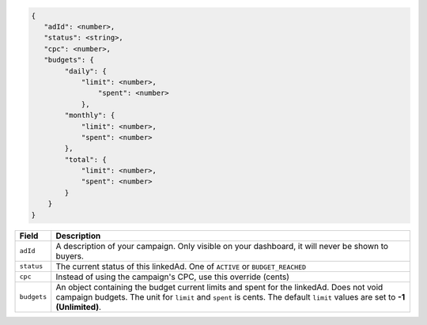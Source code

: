 .. code-block:: javascript

    {
       "adId": <number>,
       "status": <string>,
       "cpc": <number>,
       "budgets": {
            "daily": {
                "limit": <number>,
                    "spent": <number>
                },
            "monthly": {
                "limit": <number>,
                "spent": <number>
            },
            "total": {
                "limit": <number>,
                "spent": <number>
            }
        }
    }


===================  =========================================================================================
Field                 Description
===================  =========================================================================================
``adId``              A description of your campaign. Only visible on your dashboard, it will never be shown to buyers.
``status``             The current status of this linkedAd. One of ``ACTIVE`` or ``BUDGET_REACHED``
``cpc``               Instead of using the campaign's CPC, use this override (cents)
``budgets``            An object containing the budget current limits and spent for the linkedAd. Does not void campaign budgets. The unit for ``limit`` and ``spent`` is cents. The default ``limit`` values are set to **-1 (Unlimited)**.
===================  =========================================================================================

